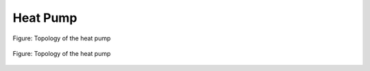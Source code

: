 .. _tespy_basics_heat_pump_label:

Heat Pump
=========

.. figure:: /_static/images/basics/heat_pump.svg
    :align: center
    :alt: Topology of the heat pump
    :figclass: only-light

    Figure: Topology of the heat pump

.. figure:: /_static/images/basics/heat_pump_darkmode.svg
    :align: center
    :alt: Topology of the heat pump
    :figclass: only-dark

    Figure: Topology of the heat pump
